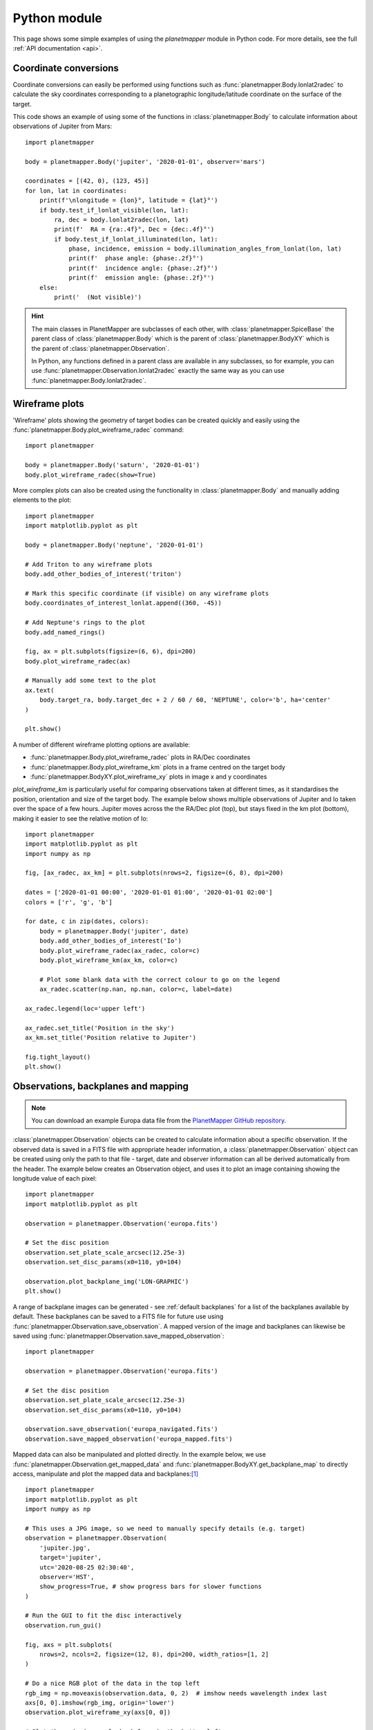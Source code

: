.. _python examples:

Python module
*************
This page shows some simple examples of using the `planetmapper` module in Python code. For more details, see the full :ref:`API documentation <api>`.


Coordinate conversions
======================
Coordinate conversions can easily be performed using functions such as :func:`planetmapper.Body.lonlat2radec` to calculate the sky coordinates corresponding to a planetographic longitude/latitude coordinate on the surface of the target. 

This code shows an example of using some of the functions in :class:`planetmapper.Body` to calculate information about observations of Jupiter from Mars: ::

    import planetmapper

    body = planetmapper.Body('jupiter', '2020-01-01', observer='mars')

    coordinates = [(42, 0), (123, 45)]
    for lon, lat in coordinates:
        print(f'\nlongitude = {lon}°, latitude = {lat}°')
        if body.test_if_lonlat_visible(lon, lat):
            ra, dec = body.lonlat2radec(lon, lat)
            print(f'  RA = {ra:.4f}°, Dec = {dec:.4f}°')
            if body.test_if_lonlat_illuminated(lon, lat):
                phase, incidence, emission = body.illumination_angles_from_lonlat(lon, lat)
                print(f'  phase angle: {phase:.2f}°')     
                print(f'  incidence angle: {phase:.2f}°')     
                print(f'  emission angle: {phase:.2f}°')     
        else:
            print('  (Not visible)')

.. hint::
    The main classes in PlanetMapper are subclasses of each other, with :class:`planetmapper.SpiceBase` the parent class of :class:`planetmapper.Body` which is the parent of :class:`planetmapper.BodyXY` which is the parent of :class:`planetmapper.Observation`. 
    
    In Python, any functions defined in a parent class are available in any subclasses, so for example, you can use :func:`planetmapper.Observation.lonlat2radec` exactly the same way as you can use :func:`planetmapper.Body.lonlat2radec`.


.. _wireframes:

Wireframe plots
===============
'Wireframe' plots showing the geometry of target bodies can be created quickly and easily using the :func:`planetmapper.Body.plot_wireframe_radec` command: ::

    import planetmapper

    body = planetmapper.Body('saturn', '2020-01-01')
    body.plot_wireframe_radec(show=True)

.. image:: images/saturn_wireframe_radec.png
    :width: 600
    :alt: Plot of Saturn

More complex plots can also be created using the functionality in :class:`planetmapper.Body` and manually adding elements to the plot: ::
    
    import planetmapper
    import matplotlib.pyplot as plt

    body = planetmapper.Body('neptune', '2020-01-01')

    # Add Triton to any wireframe plots
    body.add_other_bodies_of_interest('triton') 

    # Mark this specific coordinate (if visible) on any wireframe plots
    body.coordinates_of_interest_lonlat.append((360, -45)) 

    # Add Neptune's rings to the plot
    body.add_named_rings()

    fig, ax = plt.subplots(figsize=(6, 6), dpi=200)
    body.plot_wireframe_radec(ax)

    # Manually add some text to the plot
    ax.text(
        body.target_ra, body.target_dec + 2 / 60 / 60, 'NEPTUNE', color='b', ha='center'
    )

    plt.show()

.. image:: images/neptune_wireframe_radec.png
    :width: 600
    :alt: Plot of Neptune


A number of different wireframe plotting options are available:

- :func:`planetmapper.Body.plot_wireframe_radec` plots in RA/Dec coordinates
- :func:`planetmapper.Body.plot_wireframe_km` plots in a frame centred on the target body
- :func:`planetmapper.BodyXY.plot_wireframe_xy` plots in image x and y coordinates

`plot_wireframe_km` is particularly useful for comparing observations taken at different times, as it standardises the position, orientation and size of the target body. The example below shows multiple observations of Jupiter and Io taken over the space of a few hours. Jupiter moves across the the RA/Dec plot (top), but stays fixed in the km plot (bottom), making it easier to see the relative motion of Io: ::

    import planetmapper
    import matplotlib.pyplot as plt
    import numpy as np

    fig, [ax_radec, ax_km] = plt.subplots(nrows=2, figsize=(6, 8), dpi=200)

    dates = ['2020-01-01 00:00', '2020-01-01 01:00', '2020-01-01 02:00']
    colors = ['r', 'g', 'b']

    for date, c in zip(dates, colors):
        body = planetmapper.Body('jupiter', date)
        body.add_other_bodies_of_interest('Io')
        body.plot_wireframe_radec(ax_radec, color=c)
        body.plot_wireframe_km(ax_km, color=c)

        # Plot some blank data with the correct colour to go on the legend
        ax_radec.scatter(np.nan, np.nan, color=c, label=date)

    ax_radec.legend(loc='upper left')

    ax_radec.set_title('Position in the sky')
    ax_km.set_title('Position relative to Jupiter')

    fig.tight_layout()
    plt.show()

.. image:: images/jupiter_wireframes.png
    :width: 600
    :alt: Plot of Jupiter and Io


Observations, backplanes and mapping
====================================
.. note::
    You can download an example Europa data file from the `PlanetMapper GitHub repository <https://github.com/ortk95/planetmapper/tree/main/examples/gui_data>`_.

:class:`planetmapper.Observation` objects can be created to calculate information about a specific observation. If the observed data is saved in a FITS file with appropriate header information, a :class:`planetmapper.Observation` object can be created using only the path to that file - target, date and observer information can all be derived automatically from the header. The example below creates an Observation object, and uses it to plot an image containing showing the longitude value of each pixel: ::

    import planetmapper
    import matplotlib.pyplot as plt

    observation = planetmapper.Observation('europa.fits')

    # Set the disc position
    observation.set_plate_scale_arcsec(12.25e-3)
    observation.set_disc_params(x0=110, y0=104)

    observation.plot_backplane_img('LON-GRAPHIC')
    plt.show()

.. image:: images/europa_backplane.png
    :width: 600
    :alt: Plot of Europa

A range of backplane images can be generated - see :ref:`default backplanes` for a list of the backplanes available by default. These backplanes can be saved to a FITS file for future use using :func:`planetmapper.Observation.save_observation`. A mapped version of the image and backplanes can likewise be saved using :func:`planetmapper.Observation.save_mapped_observation`: ::

    import planetmapper

    observation = planetmapper.Observation('europa.fits')

    # Set the disc position
    observation.set_plate_scale_arcsec(12.25e-3)
    observation.set_disc_params(x0=110, y0=104)

    observation.save_observation('europa_navigated.fits')
    observation.save_mapped_observation('europa_mapped.fits')


Mapped data can also be manipulated and plotted directly. In the example below, we use :func:`planetmapper.Observation.get_mapped_data` and :func:`planetmapper.BodyXY.get_backplane_map` to directly access, manipulate and plot the mapped data and backplanes:[#jupiterhst]_ ::
    
    import planetmapper
    import matplotlib.pyplot as plt
    import numpy as np

    # This uses a JPG image, so we need to manually specify details (e.g. target)
    observation = planetmapper.Observation(
        'jupiter.jpg',
        target='jupiter',
        utc='2020-08-25 02:30:40',
        observer='HST',
        show_progress=True, # show progress bars for slower functions
    )

    # Run the GUI to fit the disc interactively
    observation.run_gui()

    fig, axs = plt.subplots(
        nrows=2, ncols=2, figsize=(12, 8), dpi=200, width_ratios=[1, 2]
    )

    # Do a nice RGB plot of the data in the top left
    rgb_img = np.moveaxis(observation.data, 0, 2)  # imshow needs wavelength index last
    axs[0, 0].imshow(rgb_img, origin='lower')
    observation.plot_wireframe_xy(axs[0, 0])

    # Plot the emission angle backplane in the bottom left
    observation.add_other_bodies_of_interest('Europa')  # mark Europa on this plot
    observation.plot_backplane_img('EMISSION', ax=axs[1, 0])

    # Plot the mapped emission angle backplane in the bottom right
    observation.plot_backplane_map('EMISSION', ax=axs[1, 1])


    # Plot a mapped RGB image of the data in the top right
    degree_interval = 0.25  # Plot maps with 4 pixels/degree
    emission_cutoff = 80

    mapped_data = observation.get_mapped_data(degree_interval)  # get the mapped data
    rgb_map = np.moveaxis(mapped_data, 0, 2)  # imshow needs wavelength index last
    rgb_map = planetmapper.utils.normalise(rgb_map)  # normalise to make plot look nicer

    # Only plot areas with emission angles <80deg
    emission_map = observation.get_backplane_map('EMISSION', degree_interval)
    for idx in range(3):
        rgb_map[:, :, idx][np.where(emission_map > emission_cutoff)] = 1
    
    # Display mapped image and add a useful annotation
    observation.imshow_map(rgb_map, ax=axs[0, 1])
    axs[0, 1].annotate(
        f'Showing emission angles < {emission_cutoff}°',
        (0.005, 0.99),
        xycoords='axes fraction',
        size='small',
        va='top',
    )


    # Add some general formatting
    for ax in axs.ravel():
        ax.set_title('')
    fig.suptitle(observation.get_description(multiline=False))
    fig.tight_layout()

    plt.show()

.. image:: images/jupiter_mapped.png
    :width: 800
    :alt: Plot of a mapped Jupiter observation

.. [#jupiterhst] The `Jupiter image <https://hubblesite.org/contents/media/images/2020/42/4739-Image>`_ is from the OPAL program using the Hubble Space Telescope. Credit: *NASA, ESA, STScI, A. Simon (Goddard Space Flight Center), and M.H. Wong (University of California, Berkeley) and the OPAL team*

Backplanes can also be generated for observations which do not exist using :class:`planetmapper.BodyXY`: ::
    
    import planetmapper
    import matplotlib.pyplot as plt
    import numpy as np

    # Create an object representing how Jupiter would appear in a 50x50 pixel image
    # taken by JWST at a specific time
    body = planetmapper.BodyXY('jupiter', utc='2024-01-01', observer='JWST', sz=50)
    body.set_disc_params(x0=25, y0=25, r0=20)

    fig, ax = plt.subplots(figsize=(6, 5), dpi=200)
    body.plot_backplane_img('RADIAL-VELOCITY',ax=ax)
    fig.tight_layout()
    plt.show()

    # Backplane images can also be accessed and manipulated directly
    radial_velocities = body.get_backplane_img('RADIAL-VELOCITY')
    print('Average radial velocity:', np.nanmean(radial_velocities))

    # Average radial velocity: 25.27 km/s
    
.. image:: images/jupiter_backplane.png
    :width: 600
    :alt: Plot of Jupiter's rotation


Cache behaviour
===============
The generation of backplanes and projected mapped data can be slow for larger datasets. Therefore, :class:`planetmapper.BodyXY` and :class:`planetmapper.Observation` objects automatically cache the results of various expensive function calls so that they do not have to be recalculated. This cache management happens automatically behind the scenes, so you should never have to worry about dealing with it directly. For example, when any disc parameters are changed, the cache is automatically cleared as the cached results will no longer be valid.

::

    import planetmapper

    # Create a new object
    body = planetmapper.BodyXY('Jupiter', '2000-01-01', sz=500)
    body.set_disc_params(x0=250, y0=250, r0=200)
    # At this point, the cache is completely empty

    # The intermediate results used in generating the incidence angle backplane
    # are cached, speeding up any future calculations which use these
    # intermediate results:
    body.get_backplane_img('INCIDENCE') # Takes ~10s to execute
    body.get_backplane_img('INCIDENCE') # Executes instantly
    body.get_backplane_img('EMISSION') # Executes instantly

    # When any of the disc parameters are changed, the xy <-> radec conversion
    # changes so the cache is automatically cleared (as the cached intermediate
    # results are no longer valid):
    body.set_r0(190) # This automatically clears the cache
    body.get_backplane_img('EMISSION') # Takes ~10s to execute
    body.get_backplane_img('INCIDENCE') # Executes instantly

The methods which cache their results include...

- :func:`planetmapper.BodyXY.get_backplane_img`
- :func:`planetmapper.BodyXY.get_backplane_map`
- :func:`planetmapper.Observation.get_mapped_data`
- :func:`planetmapper.Observation.save_observation` and equivalent option in the GUI
- :func:`planetmapper.Observation.save_mapped_observation` and equivalent option in the GUI


.. note::
    The Python script used to generate all the figures shown on this page can be found `here <https://github.com/ortk95/planetmapper/blob/main/examples/general_python_api.py>`_

